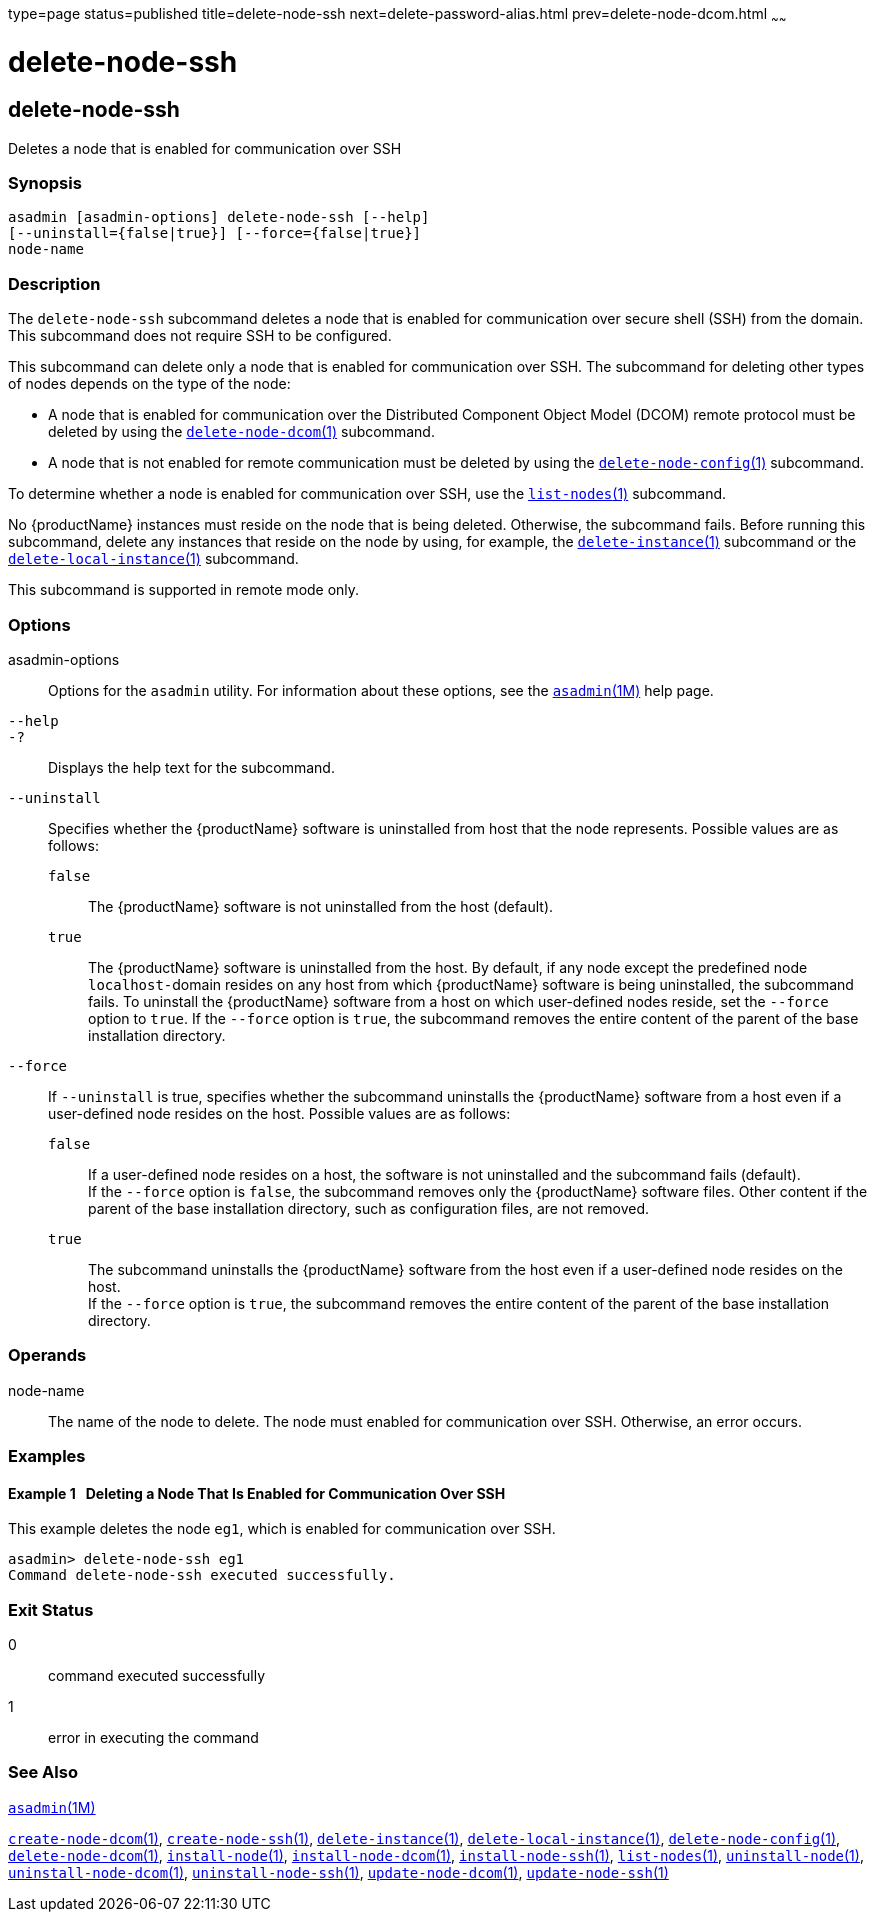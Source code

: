 type=page
status=published
title=delete-node-ssh
next=delete-password-alias.html
prev=delete-node-dcom.html
~~~~~~

= delete-node-ssh

[[delete-node-ssh-1]][[GSRFM00100]][[delete-node-ssh]]

== delete-node-ssh

Deletes a node that is enabled for communication over SSH

[[sthref914]]

=== Synopsis

[source]
----
asadmin [asadmin-options] delete-node-ssh [--help]
[--uninstall={false|true}] [--force={false|true}]
node-name
----

[[sthref915]]

=== Description

The `delete-node-ssh` subcommand deletes a node that is enabled for
communication over secure shell (SSH) from the domain. This subcommand
does not require SSH to be configured.

This subcommand can delete only a node that is enabled for communication
over SSH. The subcommand for deleting other types of nodes depends on
the type of the node:

* A node that is enabled for communication over the Distributed
Component Object Model (DCOM) remote protocol must be deleted by using
the link:delete-node-dcom.html#delete-node-dcom-1[`delete-node-dcom`(1)]
subcommand.
* A node that is not enabled for remote communication must be deleted by
using the
link:delete-node-config.html#delete-node-config-1[`delete-node-config`(1)]
subcommand.

To determine whether a node is enabled for communication over SSH, use
the link:list-nodes.html#list-nodes-1[`list-nodes`(1)] subcommand.

No {productName} instances must reside on the node that is being
deleted. Otherwise, the subcommand fails. Before running this
subcommand, delete any instances that reside on the node by using, for
example, the
link:delete-instance.html#delete-instance-1[`delete-instance`(1)]
subcommand or the
link:delete-local-instance.html#delete-local-instance-1[`delete-local-instance`(1)]
subcommand.

This subcommand is supported in remote mode only.

[[sthref916]]

=== Options

asadmin-options::
  Options for the `asadmin` utility. For information about these
  options, see the link:asadmin.html#asadmin-1m[`asadmin`(1M)] help page.
`--help`::
`-?`::
  Displays the help text for the subcommand.
`--uninstall`::
  Specifies whether the {productName} software is uninstalled from
  host that the node represents. Possible values are as follows:

  `false`;;
    The {productName} software is not uninstalled from the host (default).
  `true`;;
    The {productName} software is uninstalled from the host. By
    default, if any node except the predefined node ``localhost-``domain
    resides on any host from which {productName} software is being
    uninstalled, the subcommand fails. To uninstall the
    {productName} software from a host on which user-defined nodes
    reside, set the `--force` option to `true`. If the `--force` option
    is `true`, the subcommand removes the entire content of the parent
    of the base installation directory.

`--force`::
  If `--uninstall` is true, specifies whether the subcommand uninstalls
  the {productName} software from a host even if a user-defined node
  resides on the host. Possible values are as follows:

  `false`;;
    If a user-defined node resides on a host, the software is not
    uninstalled and the subcommand fails (default). +
    If the `--force` option is `false`, the subcommand removes only the
    {productName} software files. Other content if the parent of the
    base installation directory, such as configuration files, are not removed.
  `true`;;
    The subcommand uninstalls the {productName} software from the
    host even if a user-defined node resides on the host. +
    If the `--force` option is `true`, the subcommand removes the entire
    content of the parent of the base installation directory.

[[sthref917]]

=== Operands

node-name::
  The name of the node to delete. The node must enabled for
  communication over SSH. Otherwise, an error occurs.

[[sthref918]]

=== Examples

[[GSRFM571]][[sthref919]]

==== Example 1   Deleting a Node That Is Enabled for Communication Over SSH

This example deletes the node `eg1`, which is enabled for communication
over SSH.

[source]
----
asadmin> delete-node-ssh eg1
Command delete-node-ssh executed successfully.
----

[[sthref920]]

=== Exit Status

0::
  command executed successfully
1::
  error in executing the command

[[sthref921]]

=== See Also

link:asadmin.html#asadmin-1m[`asadmin`(1M)]

link:create-node-dcom.html#create-node-dcom-1[`create-node-dcom`(1)],
link:create-node-ssh.html#create-node-ssh-1[`create-node-ssh`(1)],
link:delete-instance.html#delete-instance-1[`delete-instance`(1)],
link:delete-local-instance.html#delete-local-instance-1[`delete-local-instance`(1)],
link:delete-node-config.html#delete-node-config-1[`delete-node-config`(1)],
link:delete-node-dcom.html#delete-node-dcom-1[`delete-node-dcom`(1)],
link:install-node.html#install-node-1[`install-node`(1)],
link:install-node-dcom.html#install-node-dcom-1[`install-node-dcom`(1)],
link:install-node-ssh.html#install-node-ssh-1[`install-node-ssh`(1)],
link:list-nodes.html#list-nodes-1[`list-nodes`(1)],
link:uninstall-node.html#uninstall-node-1[`uninstall-node`(1)],
link:uninstall-node-dcom.html#uninstall-node-dcom-1[`uninstall-node-dcom`(1)],
link:uninstall-node-ssh.html#uninstall-node-ssh-1[`uninstall-node-ssh`(1)],
link:update-node-ssh.html#update-node-dcom-1[`update-node-dcom`(1)],
link:update-node-ssh001.html#update-node-ssh-1[`update-node-ssh`(1)]


